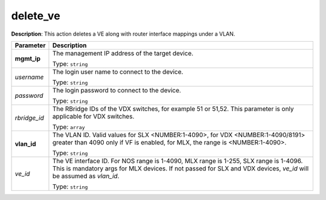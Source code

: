 .. NOTE: This file has been generated automatically, don't manually edit it

delete_ve
~~~~~~~~~

**Description**: This action deletes a VE along with router interface mappings under a VLAN. 

.. table::

   ================================  ======================================================================
   Parameter                         Description
   ================================  ======================================================================
   **mgmt_ip**                       The management IP address of the target device.

                                     Type: ``string``
   *username*                        The login user name to connect to the device.

                                     Type: ``string``
   *password*                        The login password to connect to the device.

                                     Type: ``string``
   *rbridge_id*                      The RBridge IDs of the VDX switches, for example 51 or 51,52. This parameter is only applicable for VDX switches.

                                     Type: ``array``
   **vlan_id**                       The VLAN ID. Valid values for SLX <NUMBER:1-4090>, for VDX <NUMBER:1-4090/8191> greater than 4090 only if VF is enabled, for MLX, the range is <NUMBER:1-4090>.

                                     Type: ``string``
   *ve_id*                           The VE interface ID. For NOS range is 1-4090, MLX range is 1-255, SLX range is 1-4096. This is mandatory args for MLX devices. If not passed for SLX and VDX devices, `ve_id` will be assumed as `vlan_id`.

                                     Type: ``string``
   ================================  ======================================================================

